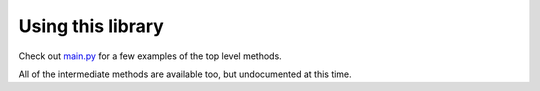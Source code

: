 .. wpa2slow documentation master file, created by
   sphinx-quickstart on Tue Nov 15 11:47:51 2016.
   You can adapt this file completely to your liking, but it should at least
   contain the root `toctree` directive.

Using this library
====================================

Check out `main.py <https://github.com/JarrettR/WPA-Slowed-Down/blob/master/main.py>`_ for a few examples of the top level methods.


All of the intermediate methods are available too, but undocumented at this time.
